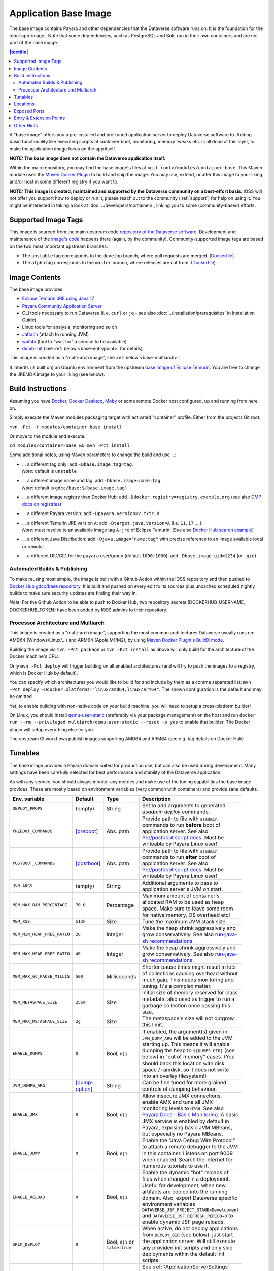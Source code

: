 Application Base Image
======================

The base image contains Payara and other dependencies that the Dataverse software runs on. It is the foundation for the :doc:`app-image`. Note that some dependencies, such as PostgreSQL and Solr, run in their own containers and are not part of the base image.

.. contents:: |toctitle|
    :local:

A "base image" offers you a pre-installed and pre-tuned application server to deploy Dataverse software to.
Adding basic functionality like executing scripts at container boot, monitoring, memory tweaks etc. is all done
at this layer, to make the application image focus on the app itself.

**NOTE: The base image does not contain the Dataverse application itself.**

Within the main repository, you may find the base image's files at ``<git root>/modules/container-base``.
This Maven module uses the `Maven Docker Plugin <https://dmp.fabric8.io>`_ to build and ship the image.
You may use, extend, or alter this image to your liking and/or host in some different registry if you want to.

**NOTE: This image is created, maintained and supported by the Dataverse community on a best-effort basis.**
IQSS will not offer you support how to deploy or run it, please reach out to the community (:ref:`support`) for help on using it.
You might be interested in taking a look at :doc:`../developers/containers`, linking you to some (community-based)
efforts.

Supported Image Tags
++++++++++++++++++++

This image is sourced from the main upstream code `repository of the Dataverse software <https://github.com/IQSS/dataverse>`_.
Development and maintenance of the `image's code <https://github.com/IQSS/dataverse/tree/develop/modules/container-base>`_
happens there (again, by the community). Community-supported image tags are based on the two most important
upstream branches:

- The ``unstable`` tag corresponds to the ``develop`` branch, where pull requests are merged.
  (`Dockerfile <https://github.com/IQSS/dataverse/tree/develop/modules/container-base/src/main/docker/Dockerfile>`__)
- The ``alpha`` tag corresponds to the ``master`` branch, where releases are cut from.
  (`Dockerfile <https://github.com/IQSS/dataverse/tree/master/modules/container-base/src/main/docker/Dockerfile>`__)



Image Contents
++++++++++++++

The base image provides:

- `Eclipse Temurin JRE using Java 17 <https://adoptium.net/temurin/releases?version=17>`_
- `Payara Community Application Server <https://docs.payara.fish/community>`_
- CLI tools necessary to run Dataverse (i. e. ``curl`` or ``jq`` - see also :doc:`../installation/prerequisites` in Installation Guide)
- Linux tools for analysis, monitoring and so on
- `Jattach <https://github.com/apangin/jattach>`__ (attach to running JVM)
- `wait4x <https://github.com/atkrad/wait4x>`__ (tool to "wait for" a service to be available)
- `dumb-init <https://github.com/Yelp/dumb-init>`__ (see :ref:`below <base-entrypoint>` for details)

This image is created as a "multi-arch image", see :ref:`below <base-multiarch>`.

It inherits (is built on) an Ubuntu environment from the upstream
`base image of Eclipse Temurin <https://hub.docker.com/_/eclipse-temurin>`_.
You are free to change the JRE/JDK image to your liking (see below).



Build Instructions
++++++++++++++++++

Assuming you have `Docker <https://docs.docker.com/engine/install/>`_, `Docker Desktop <https://www.docker.com/products/docker-desktop/>`_,
`Moby <https://mobyproject.org/>`_ or some remote Docker host configured, up and running from here on.

Simply execute the Maven modules packaging target with activated "container" profile. Either from the projects Git root:

``mvn -Pct -f modules/container-base install``

Or move to the module and execute:

``cd modules/container-base && mvn -Pct install``

Some additional notes, using Maven parameters to change the build and use ...:

- | ... a different tag only: add ``-Dbase.image.tag=tag``.
  | *Note:* default is ``unstable``
- | ... a different image name and tag: add ``-Dbase.image=name:tag``.
  | *Note:* default is ``gdcc/base:${base.image.tag}``
- ... a different image registry than Docker Hub: add ``-Ddocker.registry=registry.example.org`` (see also
  `DMP docs on registries <https://dmp.fabric8.io/#registry>`__)
- ... a different Payara version: add ``-Dpayara.version=V.YYYY.R``.
- | ... a different Temurin JRE version ``A``: add ``-Dtarget.java.version=A`` (i.e. ``11``, ``17``, ...).
  | *Note:* must resolve to an available image tag ``A-jre`` of Eclipse Temurin!
    (See also `Docker Hub search example <https://hub.docker.com/_/eclipse-temurin/tags?page=1&name=11-jre>`_)
- ... a different Java Distribution: add ``-Djava.image="name:tag"`` with precise reference to an
  image available local or remote.
- ... a different UID/GID for the ``payara`` user/group (default ``1000:1000``): add ``-Dbase.image.uid=1234`` (or ``.gid``)

Automated Builds & Publishing
^^^^^^^^^^^^^^^^^^^^^^^^^^^^^

To make reusing most simple, the image is built with a Github Action within the IQSS repository and then pushed
to `Docker Hub gdcc/base repository <https://hub.docker.com/r/gdcc/base>`_. It is built and pushed on every edit to
its sources plus uncached scheduled nightly builds to make sure security updates are finding their way in.

*Note:* For the Github Action to be able to push to Docker Hub, two repository secrets
(DOCKERHUB_USERNAME, DOCKERHUB_TOKEN) have been added by IQSS admins to their repository.

.. _base-multiarch:

Processor Architecture and Multiarch
^^^^^^^^^^^^^^^^^^^^^^^^^^^^^^^^^^^^

This image is created as a "multi-arch image", supporting the most common architectures Dataverse usually runs on:
AMD64 (Windows/Linux/...) and ARM64 (Apple M1/M2), by using `Maven Docker Plugin's BuildX mode <https://dmp.fabric8.io/#build-buildx>`_.

Building the image via ``mvn -Pct package`` or ``mvn -Pct install`` as above will only build for the architecture of
the Docker machine's CPU.

Only ``mvn -Pct deploy`` will trigger building on all enabled architectures (and will try to push the images to a
registry, which is Docker Hub by default).

You can specify which architectures you would like to build for and include by them as a comma separated list:
``mvn -Pct deploy -Ddocker.platforms="linux/amd64,linux/arm64"``. The shown configuration is the default and may be omitted.

Yet, to enable building with non-native code on your build machine, you will need to setup a cross-platform builder!

On Linux, you should install `qemu-user-static <https://github.com/multiarch/qemu-user-static>`__ (preferably via
your package management) on the host and run ``docker run --rm --privileged multiarch/qemu-user-static --reset -p yes``
to enable that builder. The Docker plugin will setup everything else for you.

The upstream CI workflows publish images supporting AMD64 and ARM64 (see e.g. tag details on Docker Hub)

.. _base-tunables:

Tunables
++++++++

The base image provides a Payara domain suited for production use, but can also be used during development.
Many settings have been carefully selected for best performance and stability of the Dataverse application.

As with any service, you should always monitor any metrics and make use of the tuning capabilities the base image
provides. These are mostly based on environment variables (very common with containers) and provide sane defaults.

.. list-table::
    :align: left
    :width: 100
    :widths: 10 10 10 50
    :header-rows: 1

    * - Env. variable
      - Default
      - Type
      - Description
    * - ``DEPLOY_PROPS``
      - (empty)
      - String
      - Set to add arguments to generated `asadmin deploy` commands.
    * - ``PREBOOT_COMMANDS``
      - [preboot]_
      - Abs. path
      - Provide path to file with ``asadmin`` commands to run **before** boot of application server.
        See also `Pre/postboot script docs`_. Must be writeable by Payara Linux user!
    * - ``POSTBOOT_COMMANDS``
      - [postboot]_
      - Abs. path
      - Provide path to file with ``asadmin`` commands to run **after** boot of application server.
        See also `Pre/postboot script docs`_. Must be writeable by Payara Linux user!
    * - ``JVM_ARGS``
      - (empty)
      - String
      - Additional arguments to pass to application server's JVM on start.
    * - ``MEM_MAX_RAM_PERCENTAGE``
      - ``70.0``
      - Percentage
      - Maximum amount of container's allocated RAM to be used as heap space.
        Make sure to leave some room for native memory, OS overhead etc!
    * - ``MEM_XSS``
      - ``512k``
      - Size
      - Tune the maximum JVM stack size.
    * - ``MEM_MIN_HEAP_FREE_RATIO``
      - ``20``
      - Integer
      - Make the heap shrink aggressively and grow conservatively. See also `run-java-sh recommendations`_.
    * - ``MEM_MAX_HEAP_FREE_RATIO``
      - ``40``
      - Integer
      - Make the heap shrink aggressively and grow conservatively. See also `run-java-sh recommendations`_.
    * - ``MEM_MAX_GC_PAUSE_MILLIS``
      - ``500``
      - Milliseconds
      - Shorter pause times might result in lots of collections causing overhead without much gain.
        This needs monitoring and tuning. It's a complex matter.
    * - ``MEM_METASPACE_SIZE``
      - ``256m``
      - Size
      - Initial size of memory reserved for class metadata, also used as trigger to run a garbage collection
        once passing this size.
    * - ``MEM_MAX_METASPACE_SIZE``
      - ``2g``
      - Size
      - The metaspace's size will not outgrow this limit.
    * - ``ENABLE_DUMPS``
      - ``0``
      - Bool, ``0|1``
      - If enabled, the argument(s) given in ``JVM_DUMP_ARG`` will be added to the JVM starting up.
        This means it will enable dumping the heap to ``${DUMPS_DIR}`` (see below) in "out of memory" cases.
        (You should back this location with disk space / ramdisk, so it does not write into an overlay filesystem!)
    * - ``JVM_DUMPS_ARG``
      - [dump-option]_
      - String
      - Can be fine tuned for more grained controls of dumping behaviour.
    * - ``ENABLE_JMX``
      - ``0``
      - Bool, ``0|1``
      - Allow insecure JMX connections, enable AMX and tune all JMX monitoring levels to ``HIGH``.
        See also `Payara Docs - Basic Monitoring <https://docs.payara.fish/community/docs/Technical%20Documentation/Payara%20Server%20Documentation/Logging%20and%20Monitoring/Monitoring%20Service/Basic%20Monitoring%20Configuration.html>`_.
        A basic JMX service is enabled by default in Payara, exposing basic JVM MBeans, but especially no Payara MBeans.
    * - ``ENABLE_JDWP``
      - ``0``
      - Bool, ``0|1``
      - Enable the "Java Debug Wire Protocol" to attach a remote debugger to the JVM in this container.
        Listens on port 9009 when enabled. Search the internet for numerous tutorials to use it.
    * - ``ENABLE_RELOAD``
      - ``0``
      - Bool, ``0|1``
      - Enable the dynamic "hot" reloads of files when changed in a deployment. Useful for development,
        when new artifacts are copied into the running domain. Also, export Dataverse specific environment variables
        ``DATAVERSE_JSF_PROJECT_STAGE=Development`` and ``DATAVERSE_JSF_REFRESH_PERIOD=0`` to enable dynamic JSF page
        reloads.
    * - ``SKIP_DEPLOY``
      - ``0``
      - Bool, ``0|1`` or ``false|true``
      - When active, do not deploy applications from ``DEPLOY_DIR`` (see below), just start the application server.
        Will still execute any provided init scripts and only skip deployments within the default init scripts.
    * - ``DATAVERSE_HTTP_TIMEOUT``
      - ``900``
      - Seconds
      - See :ref:`:ApplicationServerSettings` ``http.request-timeout-seconds``.

        *Note:* can also be set using any other `MicroProfile Config Sources`_ available via ``dataverse.http.timeout``.
    * - ``PAYARA_ADMIN_PASSWORD``
      - ``admin``
      - String
      - Set to secret string to change `Payara Admin Console`_ Adminstrator User ("admin") password.
    * - ``LINUX_PASSWORD``
      - ``payara``
      - String
      - Set to secret string to change the Payara Linux User ("payara", default UID=1000) password.
    * - ``DOMAIN_PASSWORD``
      - ``changeit``
      - String
      - Set to secret string to change the `Domain Master Password`_.


.. [preboot] ``${CONFIG_DIR}/pre-boot-commands.asadmin``
.. [postboot] ``${CONFIG_DIR}/post-boot-commands.asadmin``
.. [dump-option] ``-XX:+HeapDumpOnOutOfMemoryError``


.. _base-locations:

Locations
+++++++++

This environment variables represent certain locations and might be reused in your scripts etc.
All of these variables aren't meant to be reconfigurable and reflect state in the filesystem layout!

**Writeable at build time:**

The overlay filesystem of Docker and other container technologies is not meant to be used for any performance IO.
You should avoid *writing* data anywhere in the file tree at runtime, except for well known locations with mounted
volumes backing them (see below).

The locations below are meant to be written to when you build a container image, either this base or anything
building upon it. You can also use these for references in scripts, etc.

.. list-table::
    :align: left
    :width: 100
    :widths: 10 10 50
    :header-rows: 1

    * - Env. variable
      - Value
      - Description
    * - ``HOME_DIR``
      - ``/opt/payara``
      - Home base to Payara and the application
    * - ``PAYARA_DIR``
      - ``${HOME_DIR}/appserver``
      - Installation directory of Payara server
    * - ``SCRIPT_DIR``
      - ``${HOME_DIR}/scripts``
      - Any scripts like the container entrypoint, init scripts, etc
    * - ``CONFIG_DIR``
      - ``${HOME_DIR}/config``
      - Payara Server configurations like pre/postboot command files go here
        (Might be reused for Dataverse one day)
    * - ``DEPLOY_DIR``
      - ``${HOME_DIR}/deployments``
      - Any EAR or WAR file, exploded WAR directory etc are autodeployed on start.
        See also ``SKIP_DEPLOY`` above.
    * - ``DOMAIN_DIR``
      - ``${PAYARA_DIR}/glassfish`` ``/domains/${DOMAIN_NAME}``
      - Path to root of the Payara domain applications will be deployed into. Usually ``${DOMAIN_NAME}`` will be ``domain1``.


**Writeable at runtime:**

The locations below are defined as `Docker volumes <https://docs.docker.com/storage/volumes/>`_ by the base image.
They will by default get backed by an "anonymous volume", but you can (and should) bind-mount a host directory or
named Docker volume in these places to avoid data loss, gain performance and/or use a network file system.

**Notes:**
1. On Kubernetes you still need to provide volume definitions for these places in your deployment objects!
2. You should not write data into these locations at build time - it will be shadowed by the mounted volumes!

.. list-table::
    :align: left
    :width: 100
    :widths: 10 10 50
    :header-rows: 1

    * - Env. variable
      - Value
      - Description
    * - ``STORAGE_DIR``
      - ``/dv``
      - This place is writeable by the Payara user, making it usable as a place to store research data, customizations or other.
        Images inheriting the base image should create distinct folders here, backed by different mounted volumes.
        Enforce correct filesystem permissions on the mounted volume using ``fix-fs-perms.sh`` from :doc:`configbaker-image` or similar scripts.
    * - ``SECRETS_DIR``
      - ``/secrets``
      - Mount secrets or other here, being picked up automatically by
        `Directory Config Source <https://docs.payara.fish/community/docs/Technical%20Documentation/MicroProfile/Config/Directory.html>`_.
        See also various :doc:`../installation/config` options involving secrets.
    * - ``DUMPS_DIR``
      - ``/dumps``
      - Default location where heap dumps will be stored (see above).
        You should mount some storage here (disk or ephemeral).


.. _base-exposed-ports:

Exposed Ports
+++++++++++++

The default ports that are exposed by this image are:

- 8080 - HTTP listener
- 4848 - Admin Service HTTPS listener
- 8686 - JMX listener
- 9009 - "Java Debug Wire Protocol" port (when ``ENABLE_JDWP=1``)

The HTTPS listener (on port 8181) becomes deactivated during the build, as we will always need to reverse-proxy the
application server and handle SSL/TLS termination at this point. Save the memory and some CPU cycles!



.. _base-entrypoint:

Entry & Extension Points
++++++++++++++++++++++++

The entrypoint shell script provided by this base image will by default ensure to:

- Run any scripts named ``${SCRIPT_DIR}/init_*`` or in ``${SCRIPT_DIR}/init.d/*`` directory for initialization
  **before** the application server starts.
- Run an executable script ``${SCRIPT_DIR}/startInBackground.sh`` in the background - if present.
- Run the application server startup scripting in foreground (``${SCRIPT_DIR}/startInForeground.sh``).

If you need to create some scripting that runs in parallel under supervision of `dumb-init <https://github.com/Yelp/dumb-init>`_,
e.g. to wait for the application to deploy before executing something, this is your point of extension: simply provide
the ``${SCRIPT_DIR}/startInBackground.sh`` executable script with your application image.



Other Hints
+++++++++++

By default, ``domain1`` is enabled to use the ``G1GC`` garbage collector.

To access the Payara Admin Console or use the ``asadmin`` command, use username ``admin`` and password ``admin``.

For running a Java application within a Linux based container, the support for CGroups is essential. It has been
included and activated by default since Java 8u192, Java 11 LTS and later. If you are interested in more details,
you can read about those in a few places like https://developers.redhat.com/articles/2022/04/19/java-17-whats-new-openjdks-container-awareness,
https://www.eclipse.org/openj9/docs/xxusecontainersupport, etc. The other memory defaults are inspired
from `run-java-sh recommendations`_.



.. _Pre/postboot script docs: https://docs.payara.fish/community/docs/Technical%20Documentation/Payara%20Micro%20Documentation/Payara%20Micro%20Configuration%20and%20Management/Micro%20Management/Asadmin%20Commands/Pre%20and%20Post%20Boot%20Commands.html
.. _MicroProfile Config Sources: https://docs.payara.fish/community/docs/Technical%20Documentation/MicroProfile/Config/Overview.html
.. _run-java-sh recommendations: https://github.com/fabric8io-images/run-java-sh/blob/master/TUNING.md#recommandations
.. _Domain Master Password: https://docs.payara.fish/community/docs/Technical%20Documentation/Payara%20Server%20Documentation/Security%20Guide/Administering%20System%20Security.html#to-change-the-master-password
.. _Payara Admin Console: https://docs.payara.fish/community/docs/Technical%20Documentation/Payara%20Server%20Documentation/General%20Administration/Overview.html#administration-console